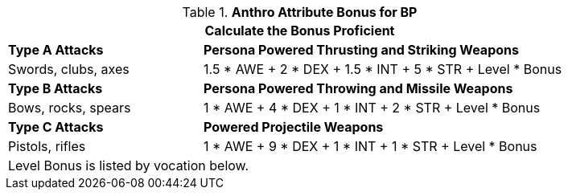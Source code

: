 // CH09 table attribute bonuses new for 6.0
.*Anthro Attribute Bonus for BP*
[width="85%",cols="3<^",frame="all", stripes="even"]
|===
3+<|Calculate the Bonus Proficient

|*Type A Attacks*
2+<|*Persona Powered Thrusting and Striking Weapons*

|Swords, clubs, axes
2+<|1.5 * AWE + 2 * DEX + 1.5 * INT + 5 * STR + Level * Bonus

|*Type B Attacks*
2+<|*Persona Powered Throwing and Missile Weapons*

|Bows, rocks, spears
2+<|1 * AWE + 4 * DEX + 1 * INT + 2 * STR + Level * Bonus

|*Type C Attacks*
2+<|*Powered Projectile Weapons*

|Pistols, rifles
2+<|1 * AWE + 9 * DEX + 1 * INT + 1 * STR + Level * Bonus

3+<|Level Bonus is listed by vocation below.

|===
